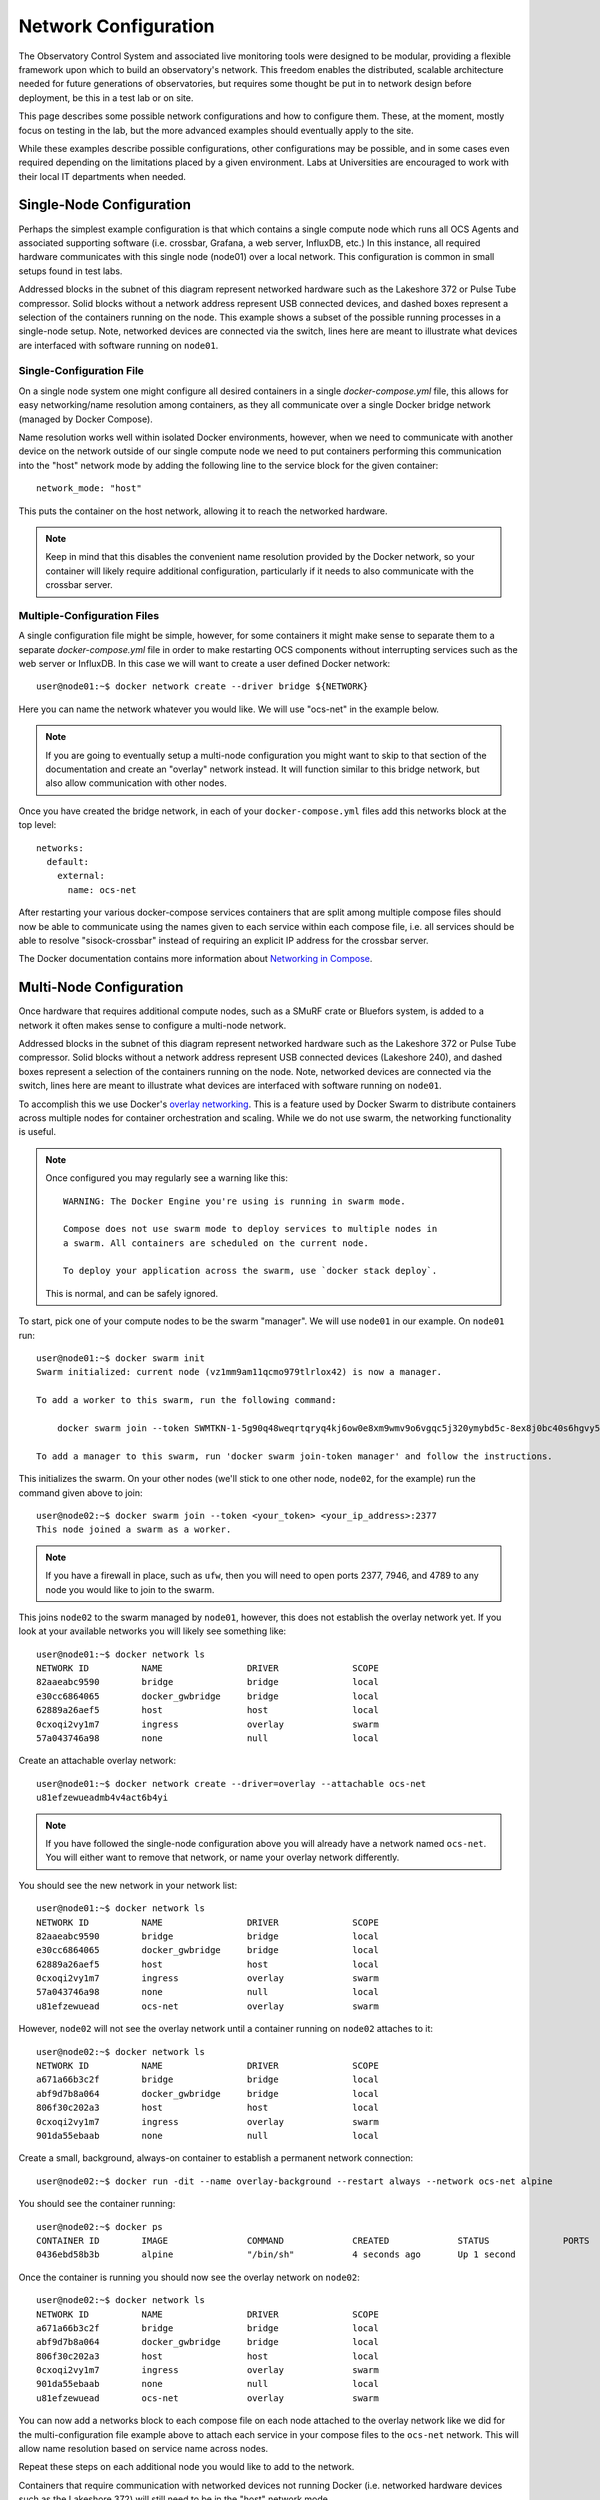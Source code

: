 .. _network:

=====================
Network Configuration
=====================

The Observatory Control System and associated live monitoring tools were
designed to be modular, providing a flexible framework upon which to build
an observatory's network. This freedom enables the distributed, scalable
architecture needed for future generations of observatories, but requires some
thought be put in to network design before deployment, be this in a test lab or
on site.

This page describes some possible network configurations and how to configure
them. These, at the moment, mostly focus on testing in the lab, but the more
advanced examples should eventually apply to the site.

While these examples describe possible configurations, other configurations may
be possible, and in some cases even required depending on the limitations
placed by a given environment. Labs at Universities are encouraged to work with
their local IT departments when needed.

Single-Node Configuration
-------------------------
Perhaps the simplest example configuration is that which contains a single
compute node which runs all OCS Agents and associated supporting software (i.e.
crossbar, Grafana, a web server, InfluxDB, etc.) In this instance, all required
hardware communicates with this single node (node01) over a local network. This
configuration is common in small setups found in test labs.

.. image:: ../_static/socs_single_node_diagram.png

Addressed blocks in the subnet of this diagram represent networked hardware
such as the Lakeshore 372 or Pulse Tube compressor. Solid blocks without a
network address represent USB connected devices, and dashed boxes represent a
selection of the containers running on the node. This example shows a subset of
the possible running processes in a single-node setup. Note, networked devices
are connected via the switch, lines here are meant to illustrate what devices
are interfaced with software running on ``node01``.

Single-Configuration File
`````````````````````````
On a single node system one might configure all desired containers in
a single `docker-compose.yml` file, this allows for easy networking/name
resolution among containers, as they all communicate over a single Docker
bridge network (managed by Docker Compose).

Name resolution works well within isolated Docker environments, however, when
we need to communicate with another device on the network outside of our single
compute node we need to put containers performing this communication into the
"host" network mode by adding the following line to the service block for the
given container::

    network_mode: "host"

This puts the container on the host network, allowing it to reach the networked
hardware.

.. note::
    Keep in mind that this disables the convenient name resolution
    provided by the Docker network, so your container will likely require
    additional configuration, particularly if it needs to also communicate with the
    crossbar server.

Multiple-Configuration Files
````````````````````````````
A single configuration file might be simple, however, for some containers it
might make sense to separate them to a separate `docker-compose.yml` file in
order to make restarting OCS components without interrupting services such as
the web server or InfluxDB. In this case we will want to create a user defined
Docker network::

    user@node01:~$ docker network create --driver bridge ${NETWORK}

Here you can name the network whatever you would like. We will use "ocs-net" in
the example below. 

.. note::
    If you are going to eventually setup a multi-node configuration you might
    want to skip to that section of the documentation and create an "overlay"
    network instead. It will function similar to this bridge network, but also
    allow communication with other nodes.

Once you have created the bridge network, in each of your
``docker-compose.yml`` files add this networks block at the top level::

    networks:
      default:
        external:
          name: ocs-net

After restarting your various docker-compose services containers that are split
among multiple compose files should now be able to communicate using the names
given to each service within each compose file, i.e. all services should be
able to resolve "sisock-crossbar" instead of requiring an explicit IP address
for the crossbar server.

The Docker documentation contains more information about `Networking in Compose
<https://docs.docker.com/compose/networking/>`_.

Multi-Node Configuration
------------------------
Once hardware that requires additional compute nodes, such as a SMuRF crate or
Bluefors system, is added to a network it often makes sense to configure a
multi-node network.

.. image:: ../_static/socs_multi_node_diagram.png

Addressed blocks in the subnet of this diagram represent networked hardware
such as the Lakeshore 372 or Pulse Tube compressor. Solid blocks without a
network address represent USB connected devices (Lakeshore 240), and dashed
boxes represent a selection of the containers running on the node. Note,
networked devices are connected via the switch, lines here are meant to
illustrate what devices are interfaced with software running on ``node01``.

To accomplish this we use Docker's `overlay networking
<https://docs.docker.com/network/overlay/>`_. This is a feature used by Docker
Swarm to distribute containers across multiple nodes for container
orchestration and scaling. While we do not use swarm, the networking
functionality is useful.

.. note::
    Once configured you may regularly see a warning like this::

        WARNING: The Docker Engine you're using is running in swarm mode.

        Compose does not use swarm mode to deploy services to multiple nodes in
        a swarm. All containers are scheduled on the current node.
        
        To deploy your application across the swarm, use `docker stack deploy`.

    This is normal, and can be safely ignored.

To start, pick one of your compute nodes to be the swarm "manager". We will use
``node01`` in our example. On ``node01`` run::

    user@node01:~$ docker swarm init
    Swarm initialized: current node (vz1mm9am11qcmo979tlrlox42) is now a manager.
    
    To add a worker to this swarm, run the following command:
    
        docker swarm join --token SWMTKN-1-5g90q48weqrtqryq4kj6ow0e8xm9wmv9o6vgqc5j320ymybd5c-8ex8j0bc40s6hgvy5ui5gl4gy 172.31.47.252:2377
    
    To add a manager to this swarm, run 'docker swarm join-token manager' and follow the instructions.

This initializes the swarm. On your other nodes (we'll stick to one other node,
``node02``, for the example) run the command given above to join::

    user@node02:~$ docker swarm join --token <your_token> <your_ip_address>:2377
    This node joined a swarm as a worker.

.. note::
    If you have a firewall in place, such as ``ufw``, then you will need to
    open ports 2377, 7946, and 4789 to any node you would like to join to the
    swarm.

This joins ``node02`` to the swarm managed by ``node01``, however, this does not
establish the overlay network yet. If you look at your available networks you
will likely see something like::

    user@node01:~$ docker network ls
    NETWORK ID          NAME                DRIVER              SCOPE
    82aaeabc9590        bridge              bridge              local
    e30cc6864065        docker_gwbridge     bridge              local
    62889a26aef5        host                host                local
    0cxoqi2vy1m7        ingress             overlay             swarm
    57a043746a98        none                null                local

Create an attachable overlay network::

    user@node01:~$ docker network create --driver=overlay --attachable ocs-net
    u81efzewueadmb4v4act6b4yi

.. note::
    If you have followed the single-node configuration above you will already
    have a network named ``ocs-net``. You will either want to remove that network,
    or name your overlay network differently.

You should see the new network in your network list::

    user@node01:~$ docker network ls
    NETWORK ID          NAME                DRIVER              SCOPE
    82aaeabc9590        bridge              bridge              local
    e30cc6864065        docker_gwbridge     bridge              local
    62889a26aef5        host                host                local
    0cxoqi2vy1m7        ingress             overlay             swarm
    57a043746a98        none                null                local
    u81efzewuead        ocs-net             overlay             swarm

However, ``node02`` will not see the overlay network until a container running
on ``node02`` attaches to it::

    user@node02:~$ docker network ls
    NETWORK ID          NAME                DRIVER              SCOPE
    a671a66b3c2f        bridge              bridge              local
    abf9d7b8a064        docker_gwbridge     bridge              local
    806f30c202a3        host                host                local
    0cxoqi2vy1m7        ingress             overlay             swarm
    901da55ebaab        none                null                local

Create a small, background, always-on container to establish a permanent
network connection::

    user@node02:~$ docker run -dit --name overlay-background --restart always --network ocs-net alpine

You should see the container running::

    user@node02:~$ docker ps
    CONTAINER ID        IMAGE               COMMAND             CREATED             STATUS              PORTS               NAMES
    0436ebd58b3b        alpine              "/bin/sh"           4 seconds ago       Up 1 second                             overlay-background

Once the container is running you should now see the overlay network on ``node02``::

    user@node02:~$ docker network ls
    NETWORK ID          NAME                DRIVER              SCOPE
    a671a66b3c2f        bridge              bridge              local
    abf9d7b8a064        docker_gwbridge     bridge              local
    806f30c202a3        host                host                local
    0cxoqi2vy1m7        ingress             overlay             swarm
    901da55ebaab        none                null                local
    u81efzewuead        ocs-net             overlay             swarm

You can now add a networks block to each compose file on each node attached to
the overlay network like we did for the multi-configuration file example above
to attach each service in your compose files to the ``ocs-net`` network. This
will allow name resolution based on service name across nodes.

Repeat these steps on each additional node you would like to add to the
network.

Containers that require communication with networked devices not running Docker
(i.e. networked hardware devices such as the Lakeshore 372) will still need to
be in the "host" network mode.

This guide essentially followed along with the Docker documentation for `using
an overlay network for standalone containers
<https://docs.docker.com/network/network-tutorial-overlay/#use-an-overlay-network-for-standalone-containers>`_.
